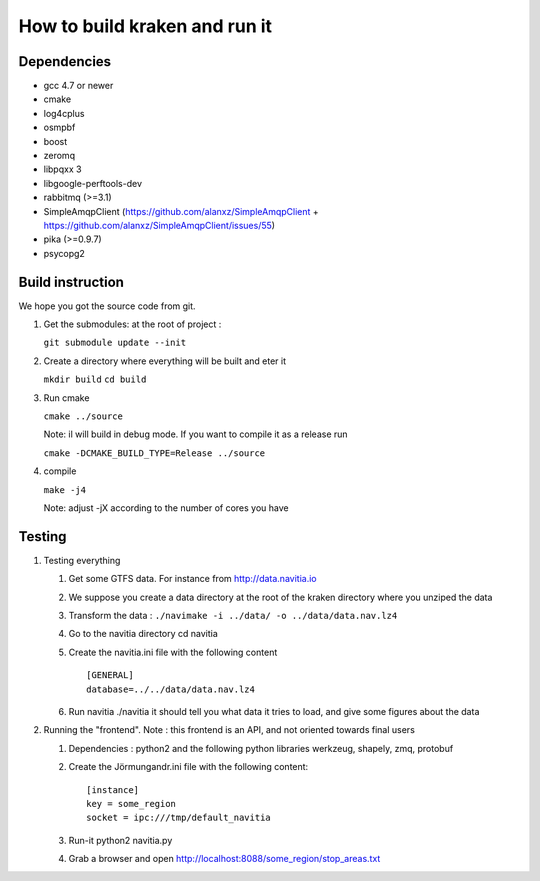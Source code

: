******************************
How to build kraken and run it
******************************

Dependencies
============

* gcc 4.7 or newer
* cmake
* log4cplus
* osmpbf
* boost
* zeromq
* libpqxx 3
* libgoogle-perftools-dev
* rabbitmq (>=3.1)
* SimpleAmqpClient (https://github.com/alanxz/SimpleAmqpClient + https://github.com/alanxz/SimpleAmqpClient/issues/55)
* pika (>=0.9.7)
* psycopg2

Build instruction
=================

We hope you got the source code from git.

1. Get the submodules: at the root of project :

   ``git submodule update --init``

2. Create a directory where everything will be built and eter it

   ``mkdir build``
   ``cd build``
   
3. Run cmake

   ``cmake ../source``

   Note: il will build in debug mode. If you want to compile it as a release run

   ``cmake -DCMAKE_BUILD_TYPE=Release ../source``

4. compile

   ``make -j4``

   Note: adjust -jX according to the number of cores you have

Testing
=======

#. Testing everything

   #. Get some GTFS data. For instance from http://data.navitia.io

   #. We suppose you create a data directory at the root of the kraken directory where you unziped the data

   #. Transform the data : ``./navimake -i ../data/ -o ../data/data.nav.lz4``
 
   #. Go to the navitia directory cd navitia
 
   #. Create the navitia.ini file with the following content ::

       [GENERAL]
       database=../../data/data.nav.lz4

   #. Run navitia  ./navitia it should tell you what data it tries to load, and give some figures about the data

#. Running the "frontend". Note : this frontend is an API, and not oriented towards final users

   #. Dependencies : python2 and the following python libraries werkzeug, shapely, zmq, protobuf

   #. Create the Jörmungandr.ini file with the following content: ::

       [instance]
       key = some_region
       socket = ipc:///tmp/default_navitia

   #. Run-it python2 navitia.py
   #. Grab a browser and open http://localhost:8088/some_region/stop_areas.txt
